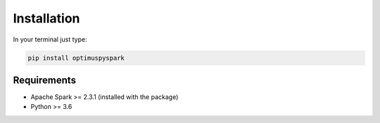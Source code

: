 Installation
===============

In your terminal just type:

.. code:: bash

  pip install optimuspyspark


Requirements
----------------

-  Apache Spark >= 2.3.1 (installed with the package)
-  Python >= 3.6